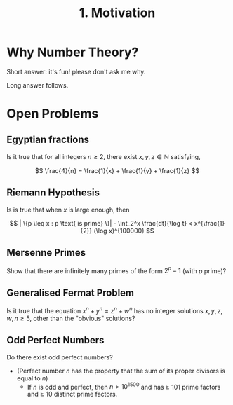 #+title: 1. Motivation
#+OPTIONS: toc:nil

* Why Number Theory?

Short answer: it's fun! please don't ask me why.

Long answer follows.

* Open Problems
** Egyptian fractions
Is it true that for all integers \( n \geq 2 \), there exist \( x, y, z \in \mathbb{N} \) satisfying,

\[ \frac{4}{n} = \frac{1}{x} + \frac{1}{y} + \frac{1}{z} \]

** Riemann Hypothesis
Is is true that when \( x \) is large enough, then

\[ | \{p \leq x : p \text{ is prime} \}| - \int_2^x \frac{dt}{\log t} < x^{\frac{1}{2}} (\log x)^{100000} \]

** Mersenne Primes
Show that there are infinitely many primes of the form \( 2^p - 1 \) (with \( p \) prime)?

** Generalised Fermat Problem
Is it true that the equation \( x^n + y^n = z^n + w^n \) has no integer solutions \( x, y, z, w, n \geq 5 \), other than the "obvious" solutions?

** Odd Perfect Numbers
Do there exist odd perfect numbers?

- (Perfect number \( n \) has the property that the sum of its proper divisors is equal to \( n \))
   - If \( n \) is odd and perfect, then \( n > 10^{1500} \) and has \( \geq \) 101 prime factors and \( \geq \) 10 distinct prime factors.
